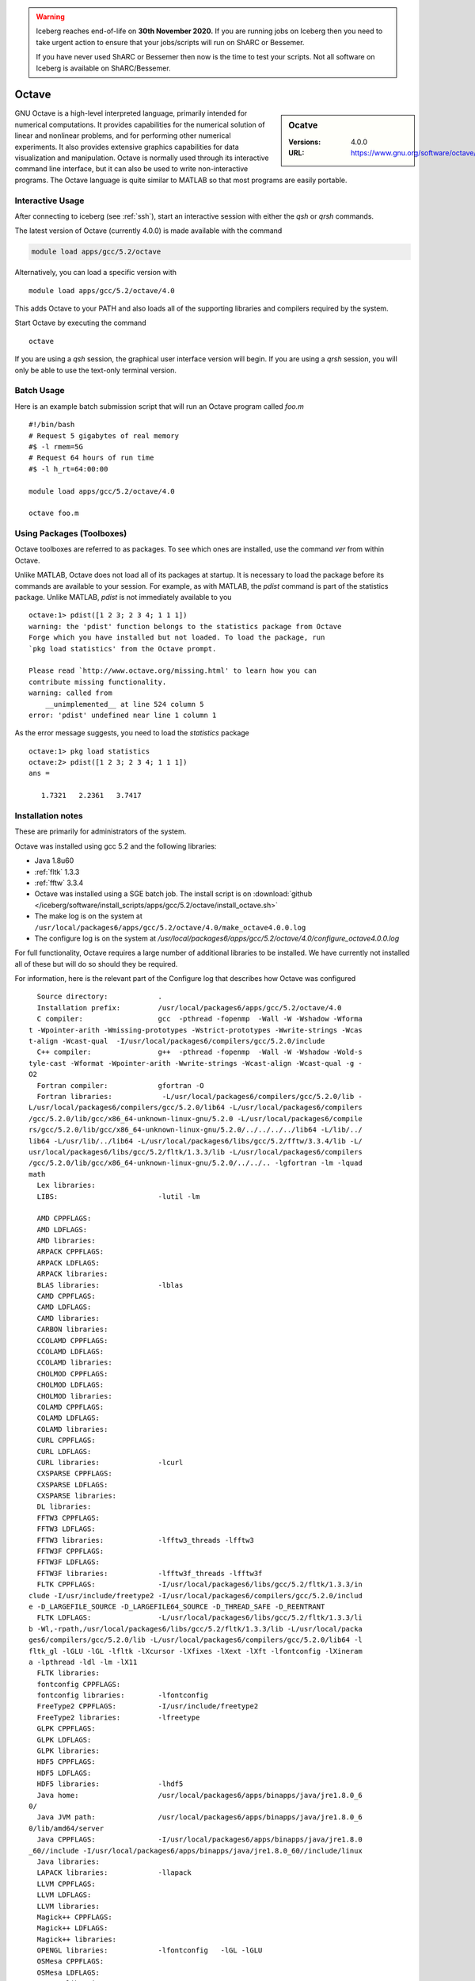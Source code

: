 .. Warning:: 
    Iceberg reaches end-of-life on **30th November 2020.**
    If you are running jobs on Iceberg then you need to take urgent action to ensure that your jobs/scripts will run on ShARC or Bessemer. 
 
    If you have never used ShARC or Bessemer then now is the time to test your scripts.
    Not all software on Iceberg is available on ShARC/Bessemer. 

Octave
======

.. sidebar:: Ocatve

   :Versions:  4.0.0
   :URL: https://www.gnu.org/software/octave/

GNU Octave is a high-level interpreted language, primarily intended for numerical computations. It provides capabilities for the numerical solution of linear and nonlinear problems, and for performing other numerical experiments. It also provides extensive graphics capabilities for data visualization and manipulation. Octave is normally used through its interactive command line interface, but it can also be used to write non-interactive programs. The Octave language is quite similar to MATLAB so that most programs are easily portable.

Interactive Usage
-----------------
After connecting to iceberg (see :ref:`ssh`),  start an interactive session with either the `qsh` or `qrsh` commands.

The latest version of Octave (currently 4.0.0) is made available with the command

.. code-block:: none

        module load apps/gcc/5.2/octave

Alternatively, you can load a specific version with ::

       module load apps/gcc/5.2/octave/4.0

This adds Octave to your PATH and also loads all of the supporting libraries and compilers required by the system.

Start Octave by executing the command ::

       octave

If you are using a `qsh` session, the graphical user interface version will begin. If you are using a `qrsh` session, you will only be able to use the text-only terminal version.

Batch Usage
-----------
Here is an example batch submission script that will run an Octave program called `foo.m` ::

  #!/bin/bash
  # Request 5 gigabytes of real memory
  #$ -l rmem=5G
  # Request 64 hours of run time
  #$ -l h_rt=64:00:00

  module load apps/gcc/5.2/octave/4.0

  octave foo.m

Using Packages (Toolboxes)
--------------------------
Octave toolboxes are referred to as packages. To see which ones are installed, use the command `ver` from within Octave.

Unlike MATLAB, Octave does not load all of its packages at startup. It is necessary to load the package before its commands are available to your session. For example, as with MATLAB, the `pdist` command is part of the statistics package. Unlike MATLAB, `pdist` is not immediately available to you ::

  octave:1> pdist([1 2 3; 2 3 4; 1 1 1])
  warning: the 'pdist' function belongs to the statistics package from Octave
  Forge which you have installed but not loaded. To load the package, run
  `pkg load statistics' from the Octave prompt.

  Please read `http://www.octave.org/missing.html' to learn how you can
  contribute missing functionality.
  warning: called from
      __unimplemented__ at line 524 column 5
  error: 'pdist' undefined near line 1 column 1

As the error message suggests, you need to load the `statistics` package ::

  octave:1> pkg load statistics
  octave:2> pdist([1 2 3; 2 3 4; 1 1 1])
  ans =

     1.7321   2.2361   3.7417

Installation notes
------------------
These are primarily for administrators of the system.

Octave was installed using gcc 5.2 and the following libraries:

* Java 1.8u60
* :ref:`fltk` 1.3.3
* :ref:`fftw` 3.3.4

* Octave was installed using a SGE batch job. The install script is on :download:`github </iceberg/software/install_scripts/apps/gcc/5.2/octave/install_octave.sh>`
* The make log is on the system at ``/usr/local/packages6/apps/gcc/5.2/octave/4.0/make_octave4.0.0.log``
* The configure log is on the system at `/usr/local/packages6/apps/gcc/5.2/octave/4.0/configure_octave4.0.0.log`

For full functionality, Octave requires a large number of additional libraries to be installed. We have currently not installed all of these but will do so should they be required.

For information, here is the relevant part of the Configure log that describes how Octave was configured ::

    Source directory:            .
    Installation prefix:         /usr/local/packages6/apps/gcc/5.2/octave/4.0
    C compiler:                  gcc  -pthread -fopenmp  -Wall -W -Wshadow -Wforma
  t -Wpointer-arith -Wmissing-prototypes -Wstrict-prototypes -Wwrite-strings -Wcas
  t-align -Wcast-qual  -I/usr/local/packages6/compilers/gcc/5.2.0/include
    C++ compiler:                g++  -pthread -fopenmp  -Wall -W -Wshadow -Wold-s
  tyle-cast -Wformat -Wpointer-arith -Wwrite-strings -Wcast-align -Wcast-qual -g -
  O2
    Fortran compiler:            gfortran -O
    Fortran libraries:            -L/usr/local/packages6/compilers/gcc/5.2.0/lib -
  L/usr/local/packages6/compilers/gcc/5.2.0/lib64 -L/usr/local/packages6/compilers
  /gcc/5.2.0/lib/gcc/x86_64-unknown-linux-gnu/5.2.0 -L/usr/local/packages6/compile
  rs/gcc/5.2.0/lib/gcc/x86_64-unknown-linux-gnu/5.2.0/../../../../lib64 -L/lib/../
  lib64 -L/usr/lib/../lib64 -L/usr/local/packages6/libs/gcc/5.2/fftw/3.3.4/lib -L/
  usr/local/packages6/libs/gcc/5.2/fltk/1.3.3/lib -L/usr/local/packages6/compilers
  /gcc/5.2.0/lib/gcc/x86_64-unknown-linux-gnu/5.2.0/../../.. -lgfortran -lm -lquad
  math
    Lex libraries:
    LIBS:                        -lutil -lm

    AMD CPPFLAGS:
    AMD LDFLAGS:
    AMD libraries:
    ARPACK CPPFLAGS:
    ARPACK LDFLAGS:
    ARPACK libraries:
    BLAS libraries:              -lblas
    CAMD CPPFLAGS:
    CAMD LDFLAGS:
    CAMD libraries:
    CARBON libraries:
    CCOLAMD CPPFLAGS:
    CCOLAMD LDFLAGS:
    CCOLAMD libraries:
    CHOLMOD CPPFLAGS:
    CHOLMOD LDFLAGS:
    CHOLMOD libraries:
    COLAMD CPPFLAGS:
    COLAMD LDFLAGS:
    COLAMD libraries:
    CURL CPPFLAGS:
    CURL LDFLAGS:
    CURL libraries:              -lcurl
    CXSPARSE CPPFLAGS:
    CXSPARSE LDFLAGS:
    CXSPARSE libraries:
    DL libraries:
    FFTW3 CPPFLAGS:
    FFTW3 LDFLAGS:
    FFTW3 libraries:             -lfftw3_threads -lfftw3
    FFTW3F CPPFLAGS:
    FFTW3F LDFLAGS:
    FFTW3F libraries:            -lfftw3f_threads -lfftw3f
    FLTK CPPFLAGS:               -I/usr/local/packages6/libs/gcc/5.2/fltk/1.3.3/in
  clude -I/usr/include/freetype2 -I/usr/local/packages6/compilers/gcc/5.2.0/includ
  e -D_LARGEFILE_SOURCE -D_LARGEFILE64_SOURCE -D_THREAD_SAFE -D_REENTRANT
    FLTK LDFLAGS:                -L/usr/local/packages6/libs/gcc/5.2/fltk/1.3.3/li
  b -Wl,-rpath,/usr/local/packages6/libs/gcc/5.2/fltk/1.3.3/lib -L/usr/local/packa
  ges6/compilers/gcc/5.2.0/lib -L/usr/local/packages6/compilers/gcc/5.2.0/lib64 -l
  fltk_gl -lGLU -lGL -lfltk -lXcursor -lXfixes -lXext -lXft -lfontconfig -lXineram
  a -lpthread -ldl -lm -lX11
    FLTK libraries:
    fontconfig CPPFLAGS:
    fontconfig libraries:        -lfontconfig
    FreeType2 CPPFLAGS:          -I/usr/include/freetype2
    FreeType2 libraries:         -lfreetype
    GLPK CPPFLAGS:
    GLPK LDFLAGS:
    GLPK libraries:
    HDF5 CPPFLAGS:
    HDF5 LDFLAGS:
    HDF5 libraries:              -lhdf5
    Java home:                   /usr/local/packages6/apps/binapps/java/jre1.8.0_6
  0/
    Java JVM path:               /usr/local/packages6/apps/binapps/java/jre1.8.0_6
  0/lib/amd64/server
    Java CPPFLAGS:               -I/usr/local/packages6/apps/binapps/java/jre1.8.0
  _60//include -I/usr/local/packages6/apps/binapps/java/jre1.8.0_60//include/linux
    Java libraries:
    LAPACK libraries:            -llapack
    LLVM CPPFLAGS:
    LLVM LDFLAGS:
    LLVM libraries:
    Magick++ CPPFLAGS:
    Magick++ LDFLAGS:
    Magick++ libraries:
    OPENGL libraries:            -lfontconfig   -lGL -lGLU
    OSMesa CPPFLAGS:
    OSMesa LDFLAGS:
    OSMesa libraries:
    PCRE CPPFLAGS:
    PCRE libraries:              -lpcre
    PortAudio CPPFLAGS:
    PortAudio LDFLAGS:
    PortAudio libraries:
    PTHREAD flags:               -pthread
    PTHREAD libraries:
    QHULL CPPFLAGS:
    QHULL LDFLAGS:
    QHULL libraries:
    QRUPDATE CPPFLAGS:
    QRUPDATE LDFLAGS:
    QRUPDATE libraries:
    Qt CPPFLAGS:                 -I/usr/include/QtCore -I/usr/include/QtGui -I/usr
  /include/QtNetwork -I/usr/include/QtOpenGL
    Qt LDFLAGS:
    Qt libraries:                -lQtNetwork -lQtOpenGL -lQtGui -lQtCore
    READLINE libraries:          -lreadline
    Sndfile CPPFLAGS:
    Sndfile LDFLAGS:
    Sndfile libraries:
    TERM libraries:              -lncurses
    UMFPACK CPPFLAGS:
    UMFPACK LDFLAGS:
    UMFPACK libraries:
    X11 include flags:
    X11 libraries:               -lX11
    Z CPPFLAGS:
    Z LDFLAGS:
    Z libraries:                 -lz

    Default pager:               less
    gnuplot:                     gnuplot

    Build Octave GUI:                   yes
    JIT compiler for loops:             no
    Build Java interface:               no
    Do internal array bounds checking:  no
    Build static libraries:             no
    Build shared libraries:             yes
    Dynamic Linking:                    yes (dlopen)
    Include support for GNU readline:   yes
    64-bit array dims and indexing:     no
    OpenMP SMP multithreading:          yes
    Build cross tools:                  no

  configure: WARNING:

  I didn't find gperf, but it's only a problem if you need to
  reconstruct oct-gperf.h

  configure: WARNING:

  I didn't find icotool, but it's only a problem if you need to
  reconstruct octave-logo.ico, which is the case if you're building from
  VCS sources.

  configure: WARNING: Qhull library not found.  This will result in loss of functi
  onality of some geometry functions.
  configure: WARNING: GLPK library not found.  The glpk function for solving linea
  r programs will be disabled.
  configure: WARNING: gl2ps library not found.  OpenGL printing is disabled.
  configure: WARNING: OSMesa library not found.  Offscreen rendering with OpenGL w
  ill be disabled.
  configure: WARNING: qrupdate not found.  The QR & Cholesky updating functions wi
  ll be slow.
  configure: WARNING: AMD library not found.  This will result in some lack of fun
  ctionality for sparse matrices.
  configure: WARNING: CAMD library not found.  This will result in some lack of fu
  nctionality for sparse matrices.
  configure: WARNING: COLAMD library not found.  This will result in some lack of
  functionality for sparse matrices.
  configure: WARNING: CCOLAMD library not found.  This will result in some lack of
   functionality for sparse matrices.
  configure: WARNING: CHOLMOD library not found.  This will result in some lack of
   functionality for sparse matrices.
  configure: WARNING: CXSparse library not found.  This will result in some lack o
  f functionality for sparse matrices.
  configure: WARNING: UMFPACK not found.  This will result in some lack of functio
  nality for sparse matrices.
  configure: WARNING: ARPACK not found.  The eigs function will be disabled.
  configure: WARNING: Include file <jni.h> not found.  Octave will not be able to
  call Java methods.
  configure: WARNING: Qscintilla library not found -- disabling built-in GUI editor
  configure:

* Some commonly-used packages were additionally installed from `Octave Forge <http://octave.sourceforge.net/>`_ using the following commands from within Octave ::

    pkg install -global -forge io
    pkg install -global -forge statistics
    pkg install -global -forge mapping
    pkg install -global -forge image
    pkg install -global -forge struct
    pkg install -global -forge optim

Module File
-----------

The module file is :download:`octave_4.0 </iceberg/software/modulefiles/apps/gcc/5.2/octave/4.0>`
